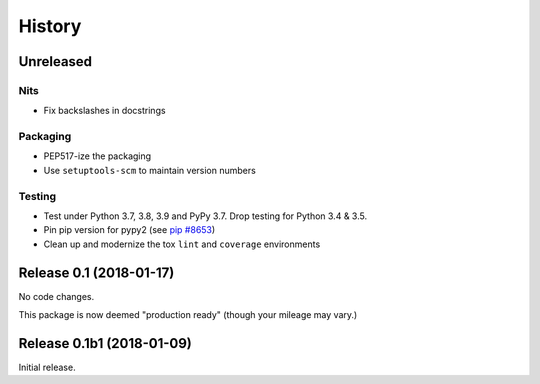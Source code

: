 *******
History
*******

Unreleased
==========

Nits
----

- Fix backslashes in docstrings

Packaging
---------

- PEP517-ize the packaging
- Use ``setuptools-scm`` to maintain version numbers

Testing
-------

- Test under Python 3.7, 3.8, 3.9 and PyPy 3.7. Drop testing for Python 3.4 & 3.5.
- Pin pip version for pypy2 (see `pip #8653`_)
- Clean up and modernize the tox ``lint`` and ``coverage`` environments

.. _pip #8653: https://github.com/pypa/pip/issues/8653


Release 0.1 (2018-01-17)
========================

No code changes.

This package is now deemed "production ready" (though your mileage may vary.)

Release 0.1b1 (2018-01-09)
==========================

Initial release.
